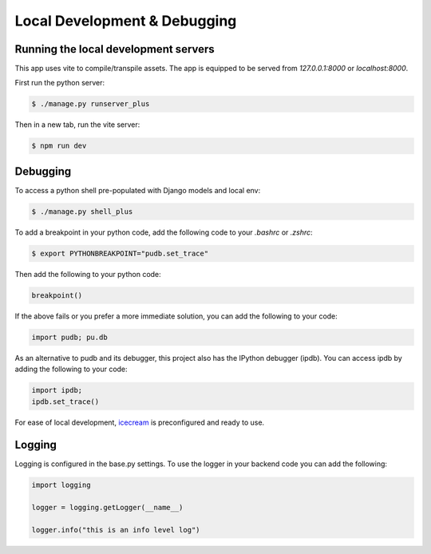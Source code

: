 Local Development & Debugging
==============================

Running the local development servers
--------------------------------------

This app uses vite to compile/transpile assets. The app is equipped to be served from `127.0.0.1:8000` or `localhost:8000`.

First run the python server:

.. code-block:: console

    $ ./manage.py runserver_plus

Then in a new tab, run the vite server:

.. code-block:: console

    $ npm run dev

Debugging
----------

To access a python shell pre-populated with Django models and local env:

.. code-block:: console

    $ ./manage.py shell_plus

To add a breakpoint in your python code, add the following code to your `.bashrc` or `.zshrc`:

.. code-block:: console

    $ export PYTHONBREAKPOINT="pudb.set_trace"

Then add the following to your python code:

.. code-block:: python

    breakpoint()

If the above fails or you prefer a more immediate solution, you can add the following to your code:

.. code-block:: python

    import pudb; pu.db

As an alternative to pudb and its debugger, this project also has the IPython debugger (ipdb). You can access ipdb by adding the following to your code:

.. code-block:: python

    import ipdb;
    ipdb.set_trace()

For ease of local development, `icecream <https://github.com/gruns/icecream>`_ is preconfigured and ready to use.

Logging
-------

Logging is configured in the base.py settings. To use the logger in your backend code you can add the following:

.. code-block:: python

    import logging

    logger = logging.getLogger(__name__)

    logger.info("this is an info level log")
